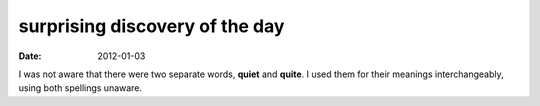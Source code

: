 surprising discovery of the day
===============================

:date: 2012-01-03



I was not aware that there were two separate words,
**quiet** and **quite**. I used them for their meanings
interchangeably, using both spellings unaware.
